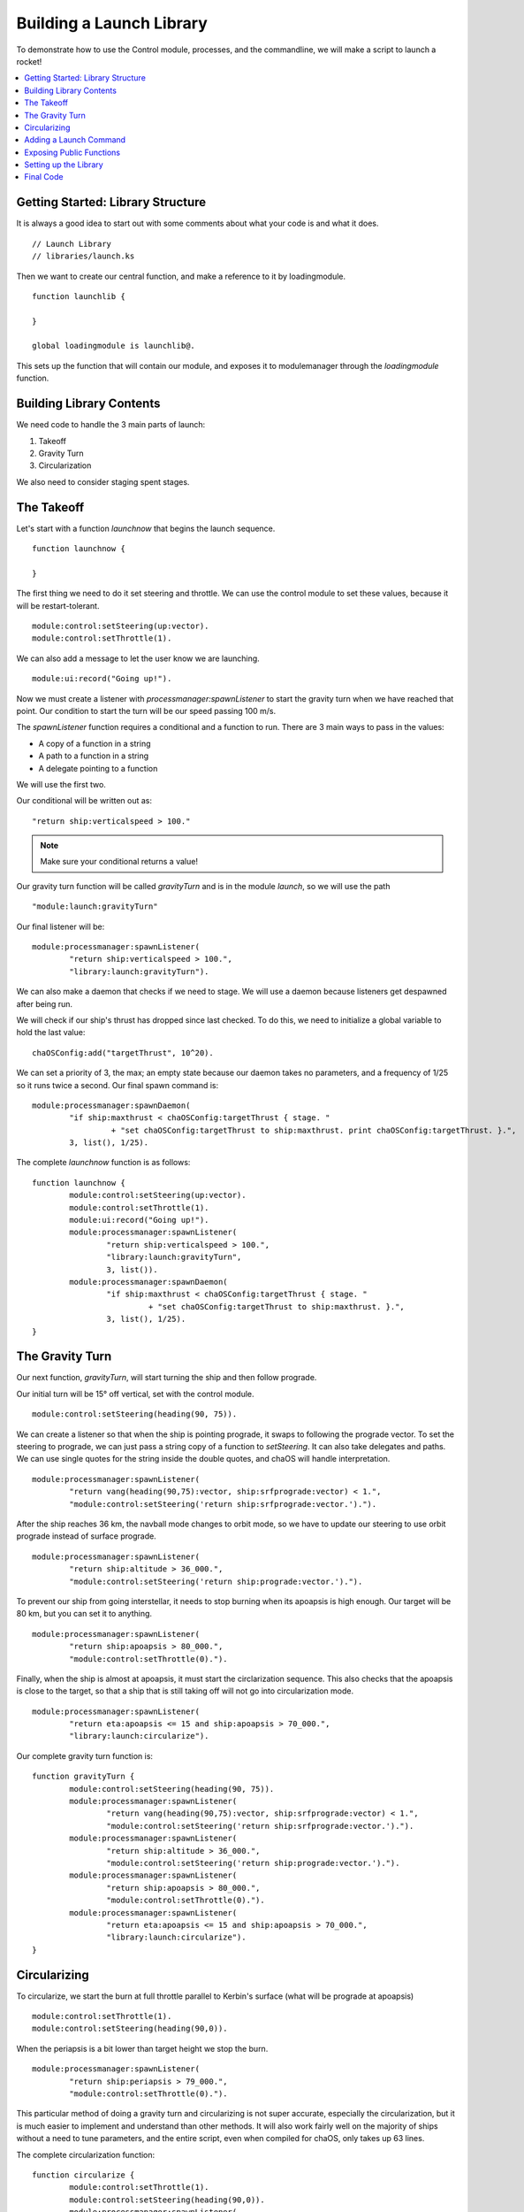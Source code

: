 .. _controltutorial:

Building a Launch Library
=========================

To demonstrate how to use the Control 
module, processes, and the commandline, 
we will make a script to launch a rocket!

.. contents::
	:local:
	:depth: 2

Getting Started: Library Structure
----------------------------------

It is always a good idea to start out 
with some comments about what your code is 
and what it does.

::

	// Launch Library
	// libraries/launch.ks

Then we want to create our central function, 
and make a reference to it by loadingmodule. 

::

	function launchlib {
		
	}
	
	global loadingmodule is launchlib@.

This sets up the function that will contain our 
module, and exposes it to modulemanager through 
the `loadingmodule` function.


Building Library Contents
-------------------------

We need code to handle the 3 main 
parts of launch:

1. Takeoff
2. Gravity Turn
3. Circularization

We also need to consider staging spent 
stages.


The Takeoff
-----------

Let's start with a function `launchnow` that 
begins the launch sequence.

::

	function launchnow {
	
	}

The first thing we need to do it set steering 
and throttle. We can use the control module to 
set these values, because it will be restart-tolerant.

::

	module:control:setSteering(up:vector).
	module:control:setThrottle(1).

We can also add a message to let the user know we are launching.

::

	module:ui:record("Going up!").


Now we must create a listener with `processmanager:spawnListener` 
to start the gravity turn when we have reached that point. 
Our condition to start the turn will be our speed passing 100 m/s. 

The `spawnListener` function requires a conditional and 
a function to run. There are 3 main ways to pass in the 
values:

* A copy of a function in a string
* A path to a function in a string
* A delegate pointing to a function

We will use the first two.

Our conditional will be written out as:

::

	"return ship:verticalspeed > 100."

.. Note::

	Make sure your conditional returns a value!

Our gravity turn function will be called `gravityTurn` 
and is in the module `launch`, so we will use the path

::

	"module:launch:gravityTurn"

Our final listener will be:

::

	module:processmanager:spawnListener(
		"return ship:verticalspeed > 100.",
		"library:launch:gravityTurn").


We can also make a daemon that checks if we need to stage. 
We will use a daemon because listeners get despawned after 
being run.

We will check if our ship's thrust has dropped since last 
checked. To do this, we need to initialize a global variable 
to hold the last value:

::

	chaOSConfig:add("targetThrust", 10^20).

We can set a priority of 3, the max; an empty state because 
our daemon takes no parameters, and a frequency of 1/25 so 
it runs twice a second. Our final spawn command is:

::

	module:processmanager:spawnDaemon(
		"if ship:maxthrust < chaOSConfig:targetThrust { stage. "
			 + "set chaOSConfig:targetThrust to ship:maxthrust. print chaOSConfig:targetThrust. }.",
		3, list(), 1/25).


The complete `launchnow` function is as follows:

::

	function launchnow {
		module:control:setSteering(up:vector).
		module:control:setThrottle(1).
		module:ui:record("Going up!").
		module:processmanager:spawnListener(
			"return ship:verticalspeed > 100.",
			"library:launch:gravityTurn",
			3, list()).
		module:processmanager:spawnDaemon(
			"if ship:maxthrust < chaOSConfig:targetThrust { stage. "
				 + "set chaOSConfig:targetThrust to ship:maxthrust. }.",
			3, list(), 1/25).
	}



The Gravity Turn
----------------

Our next function, `gravityTurn`, will start 
turning the ship and then follow prograde.

Our initial turn will be 15° off vertical, set 
with the control module.

::

	module:control:setSteering(heading(90, 75)).


We can create a listener so that when the ship is 
pointing prograde, it swaps to following the 
prograde vector. To set the steering to prograde, 
we can just pass a string copy of a function to 
`setSteering`. It can also take delegates and paths. 
We can use single quotes for the string inside the 
double quotes, and chaOS will handle interpretation.

::

	module:processmanager:spawnListener(
		"return vang(heading(90,75):vector, ship:srfprograde:vector) < 1.",
		"module:control:setSteering('return ship:srfprograde:vector.').").


After the ship reaches 36 km, the navball mode changes 
to orbit mode, so we have to update our steering to use 
orbit prograde instead of surface prograde.

::

	module:processmanager:spawnListener(
		"return ship:altitude > 36_000.",
		"module:control:setSteering('return ship:prograde:vector.').").


To prevent our ship from going interstellar, it 
needs to stop burning when its apoapsis is high enough.
Our target will be 80 km, but you can set it to anything.

::

	module:processmanager:spawnListener(
		"return ship:apoapsis > 80_000.",
		"module:control:setThrottle(0).").


Finally, when the ship is almost at apoapsis, it 
must start the circlarization sequence. This also 
checks that the apoapsis is close to the target, 
so that a ship that is still taking off will not 
go into circularization mode.

::

	module:processmanager:spawnListener(
		"return eta:apoapsis <= 15 and ship:apoapsis > 70_000.",
		"library:launch:circularize").


Our complete gravity turn function is:

::

	function gravityTurn {
		module:control:setSteering(heading(90, 75)).
		module:processmanager:spawnListener(
			"return vang(heading(90,75):vector, ship:srfprograde:vector) < 1.",
			"module:control:setSteering('return ship:srfprograde:vector.').").
		module:processmanager:spawnListener(
			"return ship:altitude > 36_000.",
			"module:control:setSteering('return ship:prograde:vector.').").
		module:processmanager:spawnListener(
			"return ship:apoapsis > 80_000.",
			"module:control:setThrottle(0).").
		module:processmanager:spawnListener(
			"return eta:apoapsis <= 15 and ship:apoapsis > 70_000.",
			"library:launch:circularize").
	}



Circularizing
-------------

To circularize, we start the burn at full throttle 
parallel to Kerbin's surface (what will be prograde 
at apoapsis)

::

	module:control:setThrottle(1).
	module:control:setSteering(heading(90,0)).

When the periapsis is a bit lower than target height 
we stop the burn. 

::

	module:processmanager:spawnListener(
		"return ship:periapsis > 79_000.",
		"module:control:setThrottle(0).").

This particular method of doing a gravity 
turn and circularizing is not super accurate, 
especially the circularization, but it is much 
easier to implement and understand than other 
methods. It will also work fairly well on the 
majority of ships without a need to tune parameters, 
and the entire script, even when compiled for chaOS, 
only takes up 63 lines.

The complete circularization function:

::

	function circularize {
		module:control:setThrottle(1).
		module:control:setSteering(heading(90,0)).
		module:processmanager:spawnListener(
			"return ship:periapsis > 79_000.",
			"module:control:setThrottle(0).").
	}



Adding a Launch Command
-----------------------

We can use the `commandline` module's addCustomCommand 
function to add a command to launch. It will simply be 
`launch`, run the `launchnow` function, and take no arguments 
(or command parameters). It is also useful to add a 
description for users, which is known as a manual and can 
be retrieved with the `man {command}` command. A simple 
description will work well: "launch - Launches the rocket!"

Wrapping this in the `onload` function gets us:

::

	function onload {
		module:commandline:addCustomCommand("launch", launchnow@, 0,0, "launch - Launches the rocket!").
	}


Exposing Public Functions
-------------------------

We have four public functions to add to 
the function lexicon:

* launchnow
* gravityTurn
* circularize
* onload

We can compile these in a `self` lexicon 
and return it to `modulemanager`:

::

	local self is lexicon(
		"launchnow", launchnow@,
		"gravityTurn", gravityTurn@,
		"circularize", circularize@,
		"onload", onload@
	).



Setting up the Library
----------------------

Save the code as `launch.ks` (if you use 
a different name, you will have to change 
all of the reference paths to the new name) 
and drop it into the *libraries* folder in 
the main *chaos* directory. 

When you next boot chaOS from the chaosboot file, 
select *launch* as a library to use. It will be 
copied in and you can use the launch command to 
launch your rocket!



Final Code
----------

`/chaos/libraries/launch.ks`


::

	// Launch Library
	// launch.ks

	function launchlib {

	local stcontrol is up.

	chaOSConfig:add("targetThrust", 10^20).

	function launchnow {
		lock steering to stcontrol.
		module:control:setSteering(up:vector).
		module:control:setThrottle(1).
		module:ui:record("Going up!").
		module:processmanager:spawnListener(
			"return ship:verticalspeed > 100.",
			"library:launch:gravityTurn").
		module:processmanager:spawnDaemon(
			"if ship:maxthrust < chaOSConfig:targetThrust { stage. "
				 + "set chaOSConfig:targetThrust to ship:maxthrust. }.",
			3, list(), 1/25).
	}

	function gravityTurn {
		module:control:setSteering(heading(90, 75)).
		module:processmanager:spawnListener(
			"return vang(heading(90,75):vector, ship:srfprograde:vector) < 1.",
			"module:control:setSteering('return ship:srfprograde:vector.').").
		module:processmanager:spawnListener(
			"return ship:altitude > 36_000.",
			"module:control:setSteering('return ship:prograde:vector.').").
		module:processmanager:spawnListener(
			"return ship:apoapsis > 80_000.",
			"module:control:setThrottle(0).").
		module:processmanager:spawnListener(
			"return eta:apoapsis <= 15 and ship:apoapsis > 70_000.",
			"library:launch:circularize").
	}

	function circularize {
		module:control:setThrottle(1).
		module:control:setSteering(heading(90,0)).
		module:processmanager:spawnListener(
			"return ship:periapsis > 79_000.",
			"module:control:setThrottle(0).").
	}

	function onload {
		module:commandline:addCustomCommand("launch", launchnow@, 0,0, "launch - Launches the rocket!").
	}

	local self is lexicon(
		"launchnow", launchnow@,
		"gravityTurn", gravityTurn@,
		"circularize", circularize@,
		"onload", onload@
	).

	return self.
		
	}

	global loadinglibrary is launchlib@.